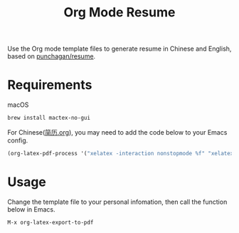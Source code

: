 #+TITLE:Org Mode Resume
Use the Org mode template files to generate resume in Chinese and English, based on [[https://github.com/punchagan/resume/tree/org-mode-resume][punchagan/resume]].

[[file:/resume.png]]

* Requirements
macOS
#+begin_src sh
brew install mactex-no-gui
#+end_src

For Chinese([[./简历.org][简历.org]]), you may need to add the code below to your Emacs config.
#+begin_src emacs-lisp
(org-latex-pdf-process '("xelatex -interaction nonstopmode %f" "xelatex -interaction nonstopmode %f"))
#+end_src


* Usage
Change the template file to your personal infomation, then call the function below in Emacs.
#+begin_src emacs-lisp
M-x org-latex-export-to-pdf
#+end_src
